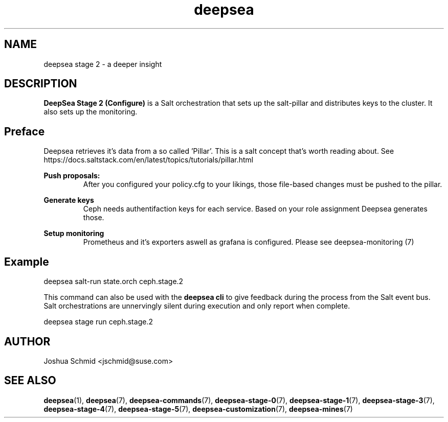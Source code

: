 .TH deepsea 7
.SH NAME
deepsea stage 2 \- a deeper insight
.SH DESCRIPTION
.B DeepSea Stage 2 (Configure)
is a Salt orchestration that sets up the salt-pillar and distributes keys to the cluster. It also sets up the monitoring.
.RE
.PD
.SH Preface
.PP
Deepsea retrieves it's data from a so called 'Pillar'. This is a salt concept that's worth reading about.
See https://docs.saltstack.com/en/latest/topics/tutorials/pillar.html

.B Push proposals:
.RS
After you configured your policy.cfg to your likings, those file-based changes must be pushed to the pillar.
.RE

.B Generate keys
.RS
Ceph needs authentifaction keys for each service. Based on your role assignment Deepsea generates those.
.RE

.B Setup monitoring
.RS
Prometheus and it's exporters aswell as grafana is configured. Please see deepsea-monitoring (7)
.RE


.SH Example
deepsea salt-run state.orch ceph.stage.2
.PP
This command can also be used with the
.B deepsea cli
to give feedback during the process from the Salt event bus.  Salt orchestrations are unnervingly silent during execution and only report when complete.
.PP
deepsea stage run ceph.stage.2

.SH AUTHOR
Joshua Schmid <jschmid@suse.com>
.SH SEE ALSO
.BR deepsea (1),
.BR deepsea (7),
.BR deepsea-commands (7),
.BR deepsea-stage-0 (7),
.BR deepsea-stage-1 (7),
.BR deepsea-stage-3 (7),
.BR deepsea-stage-4 (7),
.BR deepsea-stage-5 (7),
.BR deepsea-customization (7),
.BR deepsea-mines (7)
